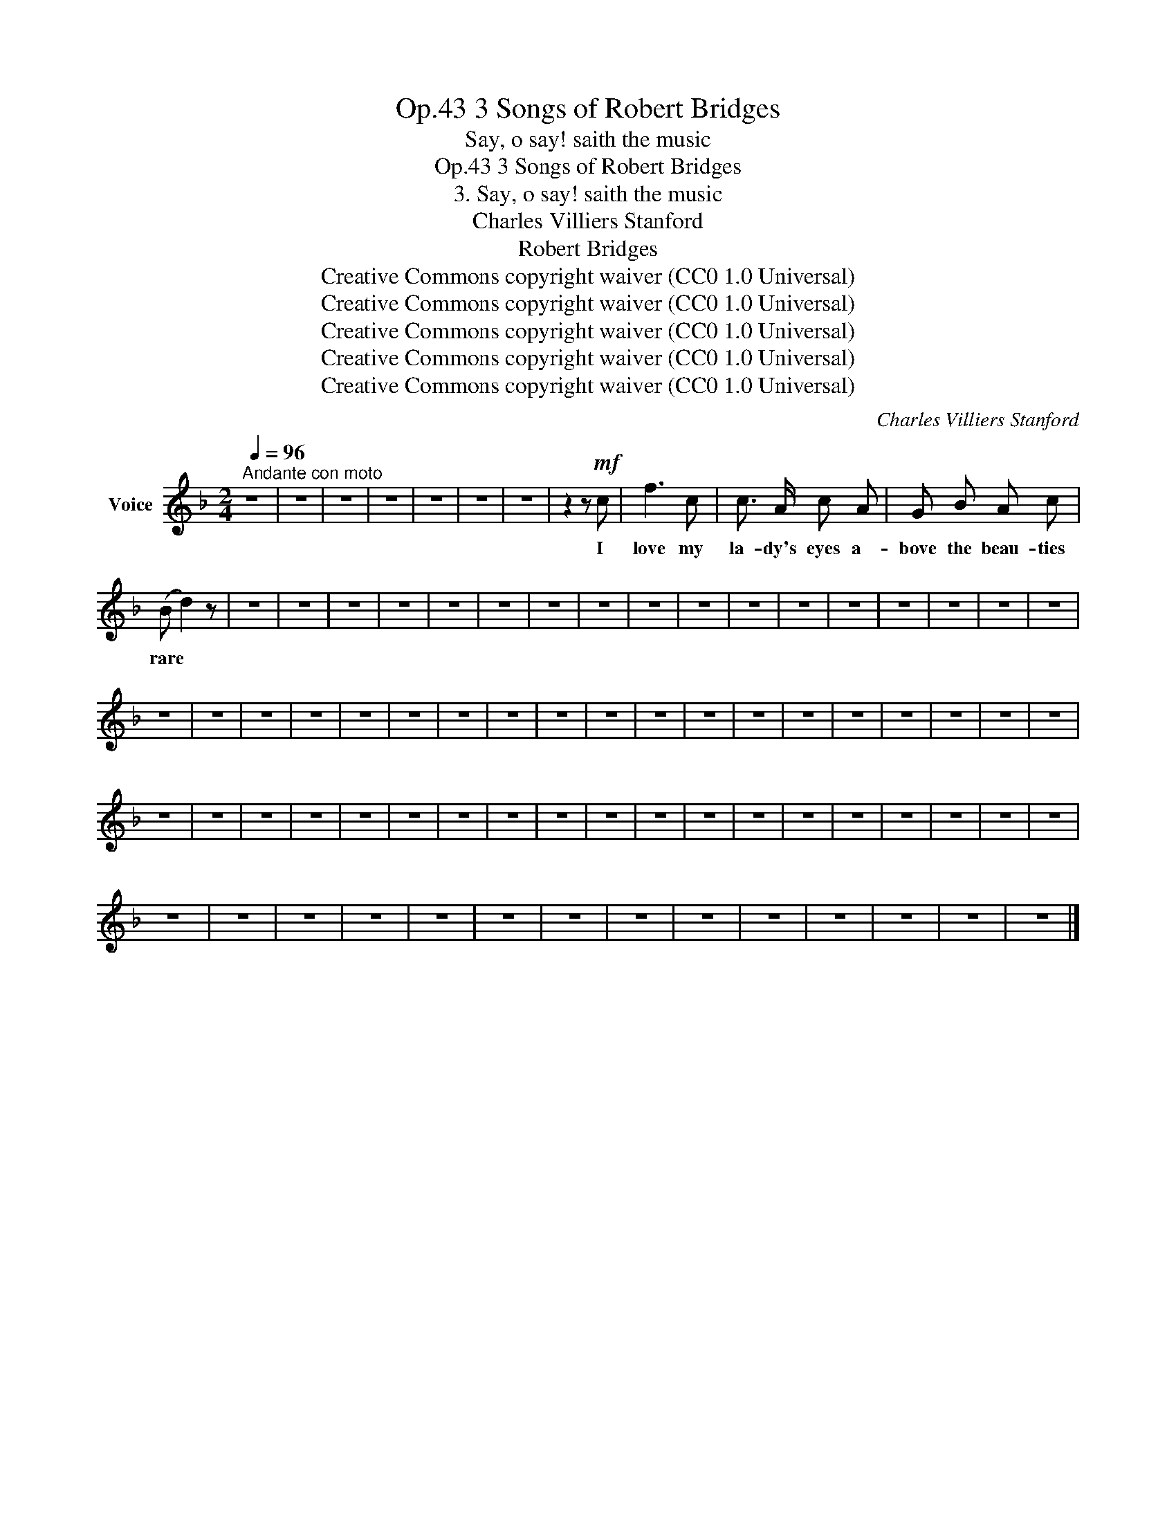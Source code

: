 X:1
T:3 Songs of Robert Bridges, Op.43
T:Say, o say! saith the music
T:3 Songs of Robert Bridges, Op.43
T:3. Say, o say! saith the music
T:Charles Villiers Stanford
T:Robert Bridges
T:Creative Commons copyright waiver (CC0 1.0 Universal)
T:Creative Commons copyright waiver (CC0 1.0 Universal)
T:Creative Commons copyright waiver (CC0 1.0 Universal)
T:Creative Commons copyright waiver (CC0 1.0 Universal)
T:Creative Commons copyright waiver (CC0 1.0 Universal)
C:Charles Villiers Stanford
Z:Robert Bridges
Z:Creative Commons copyright waiver (CC0 1.0 Universal)
L:1/8
Q:1/4=96
M:2/4
K:F
V:1 treble nm="Voice"
V:1
"^Andante con moto" z4 | z4 | z4 | z4 | z4 | z4 | z4 | z2 z!mf! c | f3 c | c3/2 A/ c A | G B A c | %11
w: |||||||I|love my|la- dy's eyes a-|bove the beau- ties|
 (B d2) z | z4 | z4 | z4 | z4 | z4 | z4 | z4 | z4 | z4 | z4 | z4 | z4 | z4 | z4 | z4 | z4 | z4 | %29
w: rare *||||||||||||||||||
 z4 | z4 | z4 | z4 | z4 | z4 | z4 | z4 | z4 | z4 | z4 | z4 | z4 | z4 | z4 | z4 | z4 | z4 | z4 | %48
w: |||||||||||||||||||
 z4 | z4 | z4 | z4 | z4 | z4 | z4 | z4 | z4 | z4 | z4 | z4 | z4 | z4 | z4 | z4 | z4 | z4 | z4 | %67
w: |||||||||||||||||||
 z4 | z4 | z4 | z4 | z4 | z4 | z4 | z4 | z4 | z4 | z4 | z4 | z4 | z4 |] %81
w: ||||||||||||||


